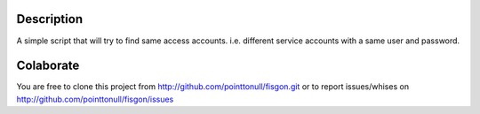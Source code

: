 
Description
===========

A simple script that will try to find same access accounts. i.e. different service accounts with a same user and password.

.. figure:: http://imgs.xkcd.com/comics/password_reuse.png

Colaborate
========

You are free to clone this project from http://github.com/pointtonull/fisgon.git or to report issues/whises on http://github.com/pointtonull/fisgon/issues 

.. _Python: http://www.python.org/
